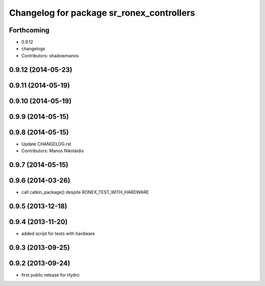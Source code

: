 ^^^^^^^^^^^^^^^^^^^^^^^^^^^^^^^^^^^^^^^^^^
Changelog for package sr_ronex_controllers
^^^^^^^^^^^^^^^^^^^^^^^^^^^^^^^^^^^^^^^^^^

Forthcoming
-----------
* 0.9.12
* changelogs
* Contributors: shadowmanos

0.9.12 (2014-05-23)
-------------------

0.9.11 (2014-05-19)
-------------------

0.9.10 (2014-05-19)
-------------------

0.9.9 (2014-05-15)
------------------

0.9.8 (2014-05-15)
------------------
* Update CHANGELOG.rst
* Contributors: Manos Nikolaidis

0.9.7 (2014-05-15)
------------------

0.9.6 (2014-03-26)
------------------
* call catkin_package() despite RONEX_TEST_WITH_HARDWARE

0.9.5 (2013-12-18)
------------------

0.9.4 (2013-11-20)
------------------
* added script for tests with hardware

0.9.3 (2013-09-25)
------------------

0.9.2 (2013-09-24)
------------------
* first public release for Hydro

